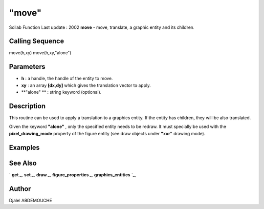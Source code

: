 ====
"move"
====

Scilab Function Last update : 2002
**move** - move, translate, a graphic entity and its children.



Calling Sequence
~~~~~~~~~~~~~~~~

move(h,xy)
move(h,xy,"alone")




Parameters
~~~~~~~~~~


+ **h** : a handle, the handle of the entity to move.
+ **xy** : an array **[dx,dy]** which gives the translation vector to
  apply.
+ **"alone" ** : string keyword (optional).




Description
~~~~~~~~~~~

This routine can be used to apply a translation to a graphics entity.
If the entity has children, they will be also translated.

Given the keyword **"alone"** , only the specified entity needs to be
redraw. It must specially be used with the **pixel_drawing_mode**
property of the figure entity (see draw objects under **"xor"**
drawing mode).



Examples
~~~~~~~~


::

    
     




See Also
~~~~~~~~

` **get** `_,` **set** `_,` **draw** `_,` **figure_properties** `_,`
**graphics_entities** `_,



Author
~~~~~~

Djalel ABDEMOUCHE

.. _
      : ://./graphics/graphics_entities.htm
.. _
      : ://./graphics/set.htm
.. _
      : ://./graphics/figure_properties.htm
.. _
      : ://./graphics/draw.htm
.. _
      : ://./graphics/get.htm


